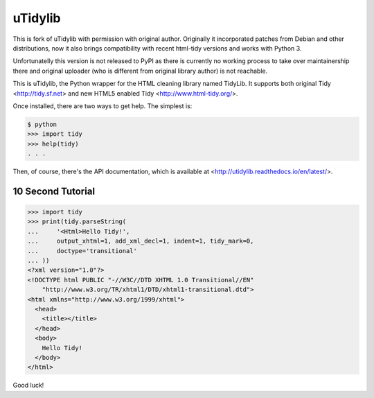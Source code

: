 uTidylib
========

.. image:: https://travis-ci.org/nijel/utidylib.svg?branch=master
    :target: https://travis-ci.org/nijel/utidylib
    :alt: Build Status

.. image:: https://codecov.io/gh/nijel/utidylib/branch/master/graph/badge.svg
    :target: https://codecov.io/gh/nijel/utidylib
    :alt: Coverage Status

.. image:: https://readthedocs.org/projects/utidylib/badge/?version=latest
    :target: http://utidylib.readthedocs.org/en/latest/
    :alt: Documentation


This is fork of uTidylib with permission with original author. Originally it
incorporated patches from Debian and other distributions, now it also brings
compatibility with recent html-tidy versions and works with Python 3.

Unfortunatelly this version is not released to PyPI as there is currently no
working process to take over maintainership there and original uploader (who is
different from original library author) is not reachable.

This is uTidylib, the Python wrapper for the HTML cleaning
library named TidyLib. It supports both original Tidy <http://tidy.sf.net> and new
HTML5 enabled Tidy <http://www.html-tidy.org/>.

Once installed, there are two ways to get help.  The simplest is:

.. code-block:: sh

    $ python
    >>> import tidy
    >>> help(tidy)
    . . .

Then, of course, there's the API documentation, which
is available at <http://utidylib.readthedocs.io/en/latest/>.

10 Second Tutorial
------------------

.. code-block:: python

    >>> import tidy
    >>> print(tidy.parseString(
    ...     '<Html>Hello Tidy!',
    ...     output_xhtml=1, add_xml_decl=1, indent=1, tidy_mark=0,
    ...     doctype='transitional'
    ... ))
    <?xml version="1.0"?>
    <!DOCTYPE html PUBLIC "-//W3C//DTD XHTML 1.0 Transitional//EN"
        "http://www.w3.org/TR/xhtml1/DTD/xhtml1-transitional.dtd">
    <html xmlns="http://www.w3.org/1999/xhtml">
      <head>
        <title></title>
      </head>
      <body>
        Hello Tidy!
      </body>
    </html>


Good luck!
